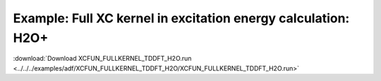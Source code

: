 .. _example XCFUN_FULLKERNEL_TDDFT_H2O:

Example: Full XC kernel in excitation energy calculation: H2O+
=============================================================== 

:download:`Download XCFUN_FULLKERNEL_TDDFT_H2O.run <../../../examples/adf/XCFUN_FULLKERNEL_TDDFT_H2O/XCFUN_FULLKERNEL_TDDFT_H2O.run>` 

.. literalinclude :: ../../../examples/adf/XCFUN_FULLKERNEL_TDDFT_H2O/XCFUN_FULLKERNEL_TDDFT_H2O.run 
   :language: bash 
